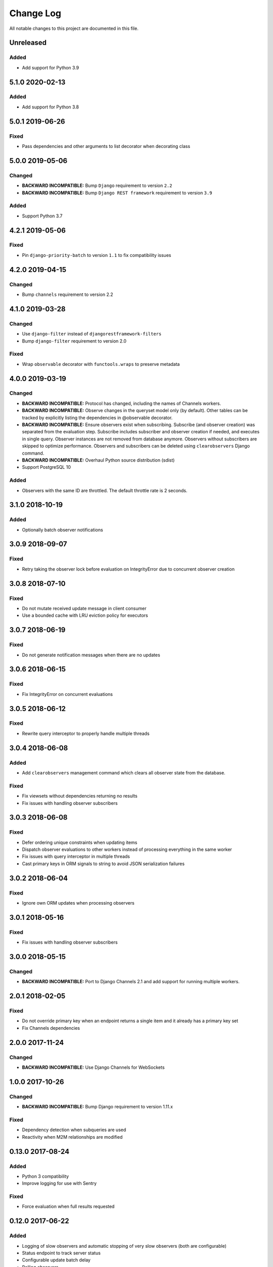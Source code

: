 ##########
Change Log
##########

All notable changes to this project are documented in this file.


==========
Unreleased
==========

Added
-----
- Add support for Python 3.9


================
5.1.0 2020-02-13
================

Added
-------
- Add support for Python 3.8


================
5.0.1 2019-06-26
================

Fixed
-----
- Pass dependencies and other arguments to list decorator when decorating class


================
5.0.0 2019-05-06
================

Changed
-------
- **BACKWARD INCOMPATIBLE:** Bump ``Django`` requirement to version ``2.2``
- **BACKWARD INCOMPATIBLE:** Bump ``Django REST framework`` requirement to
  version ``3.9``

Added
-----
- Support Python 3.7


================
4.2.1 2019-05-06
================

Fixed
-----
- Pin ``django-priority-batch`` to version ``1.1`` to fix compatibility issues


================
4.2.0 2019-04-15
================

Changed
-------
- Bump ``channels`` requirement to version 2.2


================
4.1.0 2019-03-28
================

Changed
-------
- Use ``django-filter`` instead of ``djangorestframework-filters``
- Bump ``django-filter`` requirement to version 2.0

Fixed
-----
- Wrap ``observable`` decorator with ``functools.wraps`` to preserve metadata


================
4.0.0 2019-03-19
================

Changed
-------
- **BACKWARD INCOMPATIBLE:** Protocol has changed, including the names of
  Channels workers.
- **BACKWARD INCOMPATIBLE:** Observe changes in the queryset model only (by
  default). Other tables can be tracked by explicitly listing the dependencies
  in @observable decorator.
- **BACKWARD INCOMPATIBLE:** Ensure observers exist when subscribing. Subscribe
  (and observer creation) was separated from the evaluation step. Subscribe
  includes subscriber and observer creation if needed, and executes in single
  query. Observer instances are not removed from database anymore. Observers
  without subscribers are skipped to optimize performance. Observers and
  subscribers can be deleted using ``clearobservers`` Django command.
- **BACKWARD INCOMPATIBLE:** Overhaul Python source distribution (sdist)
- Support PostgreSQL 10

Added
-----
- Observers with the same ID are throttled. The default throttle rate is 2
  seconds.


================
3.1.0 2018-10-19
================

Added
-----
- Optionally batch observer notifications


================
3.0.9 2018-09-07
================

Fixed
-----
- Retry taking the observer lock before evaluation on IntegrityError due
  to concurrent observer creation


================
3.0.8 2018-07-10
================

Fixed
-----
- Do not mutate received update message in client consumer
- Use a bounded cache with LRU eviction policy for executors


================
3.0.7 2018-06-19
================

Fixed
-----
- Do not generate notification messages when there are no updates


================
3.0.6 2018-06-15
================

Fixed
-----
- Fix IntegrityError on concurrent evaluations


================
3.0.5 2018-06-12
================

Fixed
-----
- Rewrite query interceptor to properly handle multiple threads


================
3.0.4 2018-06-08
================

Added
-----
- Add ``clearobservers`` management command which clears all observer
  state from the database.

Fixed
-----
- Fix viewsets without dependencies returning no results
- Fix issues with handling observer subscribers


================
3.0.3 2018-06-08
================

Fixed
-----
- Defer ordering unique constraints when updating items
- Dispatch observer evaluations to other workers instead of processing
  everything in the same worker
- Fix issues with query interceptor in multiple threads
- Cast primary keys in ORM signals to string to avoid JSON serialization
  failures


================
3.0.2 2018-06-04
================

Fixed
-----
- Ignore own ORM updates when processing observers


================
3.0.1 2018-05-16
================

Fixed
-----
- Fix issues with handling observer subscribers


================
3.0.0 2018-05-15
================

Changed
-------
- **BACKWARD INCOMPATIBLE:** Port to Django Channels 2.1 and add support
  for running multiple workers.


================
2.0.1 2018-02-05
================

Fixed
-----
- Do not override primary key when an endpoint returns a single item and
  it already has a primary key set
- Fix Channels dependencies


================
2.0.0 2017-11-24
================

Changed
-------
- **BACKWARD INCOMPATIBLE:** Use Django Channels for WebSockets


================
1.0.0 2017-10-26
================

Changed
-------
- **BACKWARD INCOMPATIBLE:** Bump Django requirement to version 1.11.x

Fixed
-----
- Dependency detection when subqueries are used
- Reactivity when M2M relationships are modified


=================
0.13.0 2017-08-24
=================

Added
-----
- Python 3 compatibility
- Improve logging for use with Sentry

Fixed
-----
- Force evaluation when full results requested

=================
0.12.0 2017-06-22
=================

Added
-----
- Logging of slow observers and automatic stopping of very slow
  observers (both are configurable)
- Status endpoint to track server status
- Configurable update batch delay
- Polling observers

Fixed
-----
- ``META`` passthrough in requests
- Correct passthrough of ``request.method``
- Improved observer concurrency

Changed
-------
- More easily support different concurrency backends


=================
0.11.0 2017-01-24
=================

Changed
-------
- Transparently support paginated viewsets
